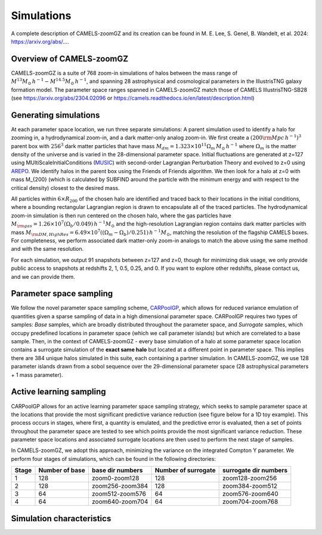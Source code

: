 Simulations
=====
A complete description of CAMELS-zoomGZ and its creation can be found in M. E. Lee, S. Genel, B. Wandelt, et al. 2024: https://arxiv.org/abs/....

.. _overview:
Overview of CAMELS-zoomGZ
------------
CAMELS-zoomGZ is a suite of 768 zoom-in simulations of halos between the mass range of :math:`M^{13}M_\odot\,h^{-1}-M^{14.5}M_\odot\,h^{-1}`, and spanning 28 astrophysical and cosmological parameters in the IllustrisTNG galaxy formation model. The parameter space ranges spanned in CAMELS-zoomGZ match those of CAMELS IllustrisTNG-SB28 (see https://arxiv.org/abs/2304.02096 or https://camels.readthedocs.io/en/latest/description.html)

.. _generation:
Generating simulations
------------
At each parameter space location, we run three separate simulations: A parent simulation used to identify a halo for zooming in, a hydrodynamical zoom-in, and a dark matter-only analog zoom-in. We first create a :math:`(200 {\rm Mpc}\,h^{-1})^3` parent box with :math:`256^3` dark matter particles that have mass :math:`M_{dm} = 1.323\times 10^{11}\Omega_m \,M_\odot\,h^{-1}` where :math:`\Omega_m` is the matter density of the universe and is varied in the 28-dimensional parameter space. Initial fluctuations are generated at z=127 using MUltiScaleInitialConditions (`MUSIC <https://www-n.oca.eu/ohahn/MUSIC/>`_)  with second-order Lagrangian Perturbation Theory and evolved to z=0 using `AREPO <https://arepo-code.org/wp-content/userguide/index.html>`_. We identify halos in the parent box using the Friends of Friends algorithm. We then look for a halo at z=0 with mass M_{200} (which is calculated by SUBFIND around the particle with the minimum energy and with respect to the critical density) closest to the desired mass.

All particles within :math:`6\times R_{200}` of the chosen halo are identified and traced back to their locations in the initial conditions, where a bounding rectangular Lagrangian region is drawn to encapsulate all of the traced particles. The hydrodynamical zoom-in simulation is then run centered on the chosen halo, where the gas particles have :math:`M_{\rm gas} = 1.26\times 10^{7}\left(\Omega_b/0.049\right) \,h^{-1} M_\odot` and the high-resolution Lagrangian region contains dark matter particles with mass :math:`M_{\rm DM, High Res} = 6.49\times 10^{7}\left((\Omega_m - \Omega_b)/0.251\right) \,h^{-1} M_\odot`, matching the resolution of the flagship CAMELS boxes. For completeness, we perform associated dark matter-only zoom-in analogs to match the above using the same method and with the same resolution. 

For each simulation, we output 91 snapshots between z=127 and z=0, though for minimizing disk usage, we only provide public access to snapshots at redshifts 2, 1, 0.5, 0.25, and 0. If you want to explore other redshifts, please contact us, and we can provide them. 

.. _sampling:
Parameter space sampling
------------
We follow the novel parameter space sampling scheme, `CARPoolGP <https://github.com/Maxelee/CARPoolGP>`_, which allows for reduced variance emulation of quantities given a sparse sampling of data in a high dimensional parameter space. CARPoolGP requires two types of samples: *Base* samples, which are broadly distributed throughout the parameter space, and *Surrogate* samples, which occupy predefined locations in parameter space (which we call parameter islands) but which are correlated to a base sample. Then, in the context of CAMELS-zoomGZ - every base simulation of a halo at some parameter space location contains a surrogate simulation of the **exact same halo** but located at a different point in parameter space. This implies there are 384 unique halos simulated in this suite, each containing a partner simulation. In CAMELS-zoomGZ, we use 128 parameter islands drawn from a sobol sequence over the 29-dimensional parameter space (28 astrophysical parameters + 1 mass parameter). 

.. _AL:
Active learning sampling
------------
CARPoolGP allows for an active learning parameter space sampling strategy, which seeks to sample parameter space at the locations that provide the most significant predictive variance reduction (see figure below for a 1D toy example). This process occurs in stages, where first, a quantity is emulated, and the predictive error is evaluated, then a set of points throughout the parameter space are tested to see which points provide the most significant variance reduction. These parameter space locations and associated surrogate locations are then used to perform the next stage of samples.

.. image:: ../AL.png
  :width: 1000
  :alt: Active learning example

In CAMELS-zoomGZ, we adopt this approach, minimizing the variance on the integrated Compton Y parameter. We perform four stages of simulations, which can be found in the following directories:

+-----------------------+---------------+-----------------+------------------------+-----------------------+
|Stage                  |Number of base |base dir numbers |Number of surrogate     | surrogate dir numbers |
+=======================+===============+=================+========================+=======================+
|1                      |128            |zoom0-zoom128    |128                     |zoom128-zoom256        |
+-----------------------+---------------+-----------------+------------------------+-----------------------+
|2                      |128            |zoom256-zoom384  |128                     |zoom384-zoom512        |
+-----------------------+---------------+-----------------+------------------------+-----------------------+
|3                      |64             |zoom512-zoom576  |64                      |zoom576-zoom640        |
+-----------------------+---------------+-----------------+------------------------+-----------------------+
|4                      |64             |zoom640-zoom704  |64                      |zoom704-zoom768        |
+-----------------------+---------------+-----------------+------------------------+-----------------------+

.. _characteristics:
Simulation characteristics
----------------




